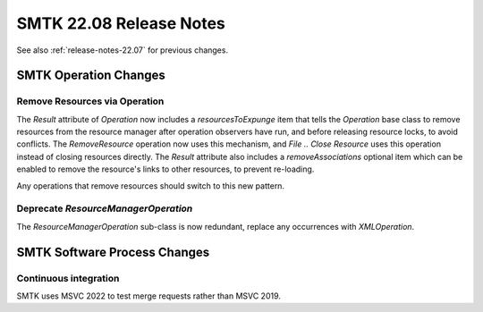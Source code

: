 .. _release-notes-22.08:

=========================
SMTK 22.08 Release Notes
=========================

See also :ref:`release-notes-22.07` for previous changes.


SMTK Operation Changes
======================

Remove Resources via Operation
------------------------------

The `Result` attribute of `Operation` now includes a `resourcesToExpunge`
item that tells the `Operation` base class to remove resources from the
resource manager after operation observers have run, and before releasing
resource locks, to avoid conflicts. The `RemoveResource`
operation now uses this mechanism, and `File .. Close Resource` uses
this operation instead of closing resources directly. The `Result`
attribute also includes a `removeAssociations` optional item which can
be enabled to remove the resource's links to other resources, to
prevent re-loading.

Any operations that remove resources should switch to this new pattern.

Deprecate `ResourceManagerOperation`
------------------------------------

The `ResourceManagerOperation` sub-class is now redundant,
replace any occurrences with `XMLOperation`.

SMTK Software Process Changes
=============================

Continuous integration
----------------------

SMTK uses MSVC 2022 to test merge requests rather than MSVC 2019.

